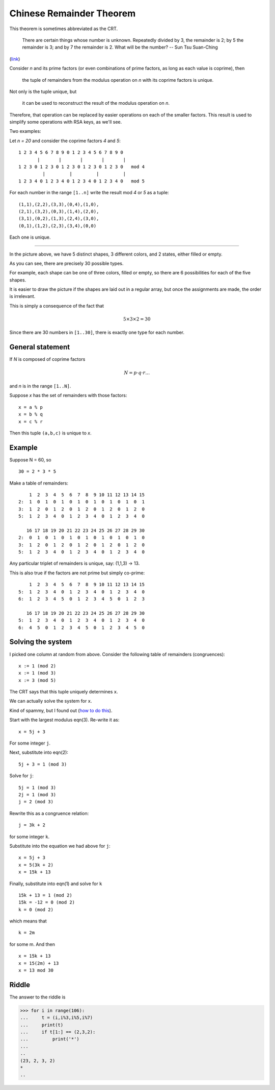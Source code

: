 #########################
Chinese Remainder Theorem
#########################

This theorem is sometimes abbreviated as the CRT.

    There are certain things whose number is unknown. Repeatedly divided by 3, the remainder is 2; by 5 the remainder is 3; and by 7 the remainder is 2. What will be the number?  -- Sun Tsu Suan-Ching

(`link <https://www.cut-the-knot.org/blue/chinese.shtml>`_)

Consider *n* and its prime factors (or even combinations of prime factors, as long as each value is coprime), then

    the tuple of remainders from the modulus operation on *n* with its coprime factors is unique.

Not only is the tuple unique, but 

    it can be used to reconstruct the result of the modulus operation on *n*.
    
Therefore, that operation can be replaced by easier operations on each of the smaller factors.  This result is used to simplify some operations with RSA keys, as we'll see.

Two examples:

Let *n = 20* and consider the coprime factors *4* and *5*:

::
     
    1 2 3 4 5 6 7 8 9 0 1 2 3 4 5 6 7 8 9 0
           |       |       |       |       | 
    1 2 3 0 1 2 3 0 1 2 3 0 1 2 3 0 1 2 3 0   mod 4
             |         |         |         |
    1 2 3 4 0 1 2 3 4 0 1 2 3 4 0 1 2 3 4 0   mod 5
    
For each number in the range ``[1..n]`` write the result mod *4* or *5* as a tuple:

::

    (1,1),(2,2),(3,3),(0,4),(1,0),
    (2,1),(3,2),(0,3),(1,4),(2,0),
    (3,1),(0,2),(1,3),(2,4),(3,0),
    (0,1),(1,2),(2,3),(3,4),(0,0)

Each one is unique.

-----

.. image:: /_static/shapes.png
   :scale: 60 %

In the picture above, we have 5 distinct shapes, 3 different colors, and 2 states, either filled or empty.

As you can see, there are precisely 30 possible types.  

For example, each shape can be one of three colors, filled or empty, so there are 6 possibilities for each of the five shapes.

It is easier to draw the picture if the shapes are laid out in a regular array, but once the assignments are made, the order is irrelevant.

This is simply a consequence of the fact that

.. math::

    5 \times 3 \times 2 = 30

Since there are 30 numbers in ``[1..30]``, there is exactly one type for each number.

-----------------
General statement
-----------------

If *N* is composed of coprime factors

.. math::

    N = p \cdot q \cdot r \dots

and *n* is in the range ``[1..N]``.

Suppose *x* has the set of remainders with those factors:

::

    x = a % p
    x = b % q
    x = c % r

Then this tuple ``(a,b,c)`` is unique to *x*.

-------
Example
-------

Suppose N = 60, so 

::

    30 = 2 * 3 * 5

Make a table of remainders:

::

        1  2  3  4  5  6  7  8  9 10 11 12 13 14 15
    2:  1  0  1  0  1  0  1  0  1  0  1  0  1  0  1
    3:  1  2  0  1  2  0  1  2  0  1  2  0  1  2  0
    5:  1  2  3  4  0  1  2  3  4  0  1  2  3  4  0

       16 17 18 19 20 21 22 23 24 25 26 27 28 29 30
    2:  0  1  0  1  0  1  0  1  0  1  0  1  0  1  0
    3:  1  2  0  1  2  0  1  2  0  1  2  0  1  2  0
    5:  1  2  3  4  0  1  2  3  4  0  1  2  3  4  0

Any particular triplet of remainders is unique, say:  (1,1,3) -> 13.

This is also true if the factors are not prime but simply co-prime:

::

        1  2  3  4  5  6  7  8  9 10 11 12 13 14 15
    5:  1  2  3  4  0  1  2  3  4  0  1  2  3  4  0
    6:  1  2  3  4  5  0  1  2  3  4  5  0  1  2  3

       16 17 18 19 20 21 22 23 24 25 26 27 28 29 30
    5:  1  2  3  4  0  1  2  3  4  0  1  2  3  4  0
    6:  4  5  0  1  2  3  4  5  0  1  2  3  4  5  0

------------------
Solving the system
------------------

I picked one column at random from above.  Consider the following table of remainders (congruences):

::  

    x := 1 (mod 2)
    x := 1 (mod 3)
    x := 3 (mod 5)

The CRT says that this tuple uniquely determines ``x``.  

We can actually solve the system for ``x``.

Kind of spammy, but I found out (`how to do this <https://brilliant.org/wiki/chinese-remainder-theorem/>`_).

Start with the largest modulus eqn(3).  Re-write it as: 

::

    x = 5j + 3

For some integer ``j``.  

Next, substitute into eqn(2):

::

    5j + 3 = 1 (mod 3)

Solve for ``j``:

::

    5j = 1 (mod 3)
    2j = 1 (mod 3)
    j = 2 (mod 3)

Rewrite this as a congruence relation:

::

    j = 3k + 2

for some integer ``k``.  

Substitute into the equation we had above for ``j``:

::

    x = 5j + 3
    x = 5(3k + 2)
    x = 15k + 13

Finally, substitute into eqn(1) and solve for ``k``

::

    15k + 13 = 1 (mod 2)
    15k = -12 = 0 (mod 2)
    k = 0 (mod 2)

which means that

::

    k = 2m

for some m.  And then

::

    x = 15k + 13
    x = 15(2m) + 13
    x = 13 mod 30

------
Riddle
------

The answer to the riddle is 

>>> for i in range(106):
...     t = (i,i%3,i%5,i%7)
...     print(t)
...     if t[1:] == (2,3,2):
...         print('*')
... 
..
(23, 2, 3, 2)
*
..
